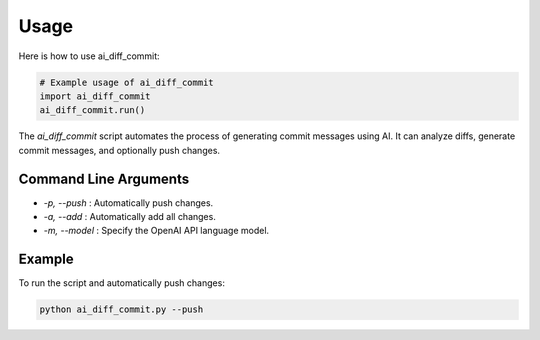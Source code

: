 Usage
=====

Here is how to use ai_diff_commit:

.. code-block:: python

   # Example usage of ai_diff_commit
   import ai_diff_commit
   ai_diff_commit.run()

The `ai_diff_commit` script automates the process of generating commit messages using AI. It can analyze diffs, generate commit messages, and optionally push changes.

Command Line Arguments
-----------------------

- `-p, --push` : Automatically push changes.
- `-a, --add` : Automatically add all changes.
- `-m, --model` : Specify the OpenAI API language model.

Example
-------

To run the script and automatically push changes:

.. code-block:: shell

   python ai_diff_commit.py --push
